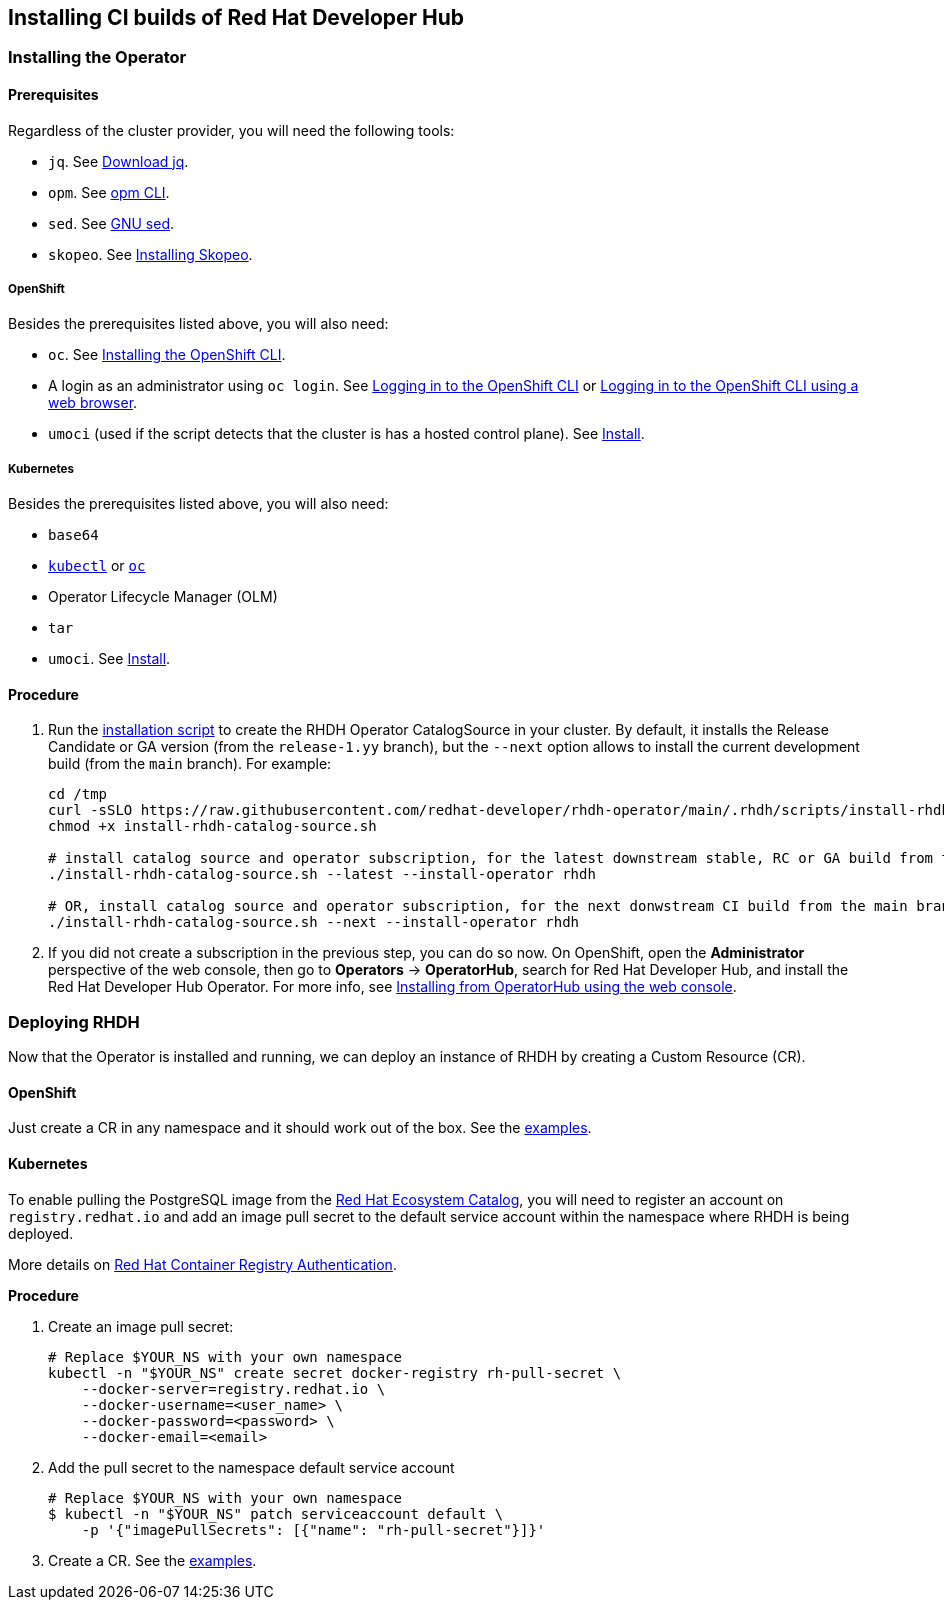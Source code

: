 == Installing CI builds of Red Hat Developer Hub

=== Installing the Operator

==== Prerequisites

Regardless of the cluster provider, you will need the following tools:

* `jq`. See link:https://jqlang.github.io/jq/download/[Download jq].
* `opm`. See link:https://docs.redhat.com/en/documentation/openshift_container_platform/4.17/html/cli_tools/opm-cli[opm CLI].
* `sed`. See link:https://www.gnu.org/software/sed/[GNU sed].
* `skopeo`. See link:https://github.com/containers/skopeo/blob/main/install.md[Installing Skopeo].

===== OpenShift

Besides the prerequisites listed above, you will also need:

* `oc`. See link:https://docs.redhat.com/en/documentation/openshift_container_platform/4.17/html/cli_tools/openshift-cli-oc#cli-installing-cli_cli-developer-commands[Installing the OpenShift CLI].
* A login as an administrator using `oc login`. See link:https://docs.redhat.com/en/documentation/openshift_container_platform/4.17/html/cli_tools/openshift-cli-oc#cli-logging-in_cli-developer-commands[Logging in to the OpenShift CLI] or link:https://docs.redhat.com/en/documentation/openshift_container_platform/4.17/html/cli_tools/openshift-cli-oc#cli-logging-in-web_cli-developer-commands[Logging in to the OpenShift CLI using a web browser].
* `umoci` (used if the script detects that the cluster is has a hosted control plane). See link:https://github.com/opencontainers/umoci#install[Install].

===== Kubernetes

Besides the prerequisites listed above, you will also need:

* `base64`
* link:https://kubernetes.io/docs/tasks/tools/#kubectl[`kubectl`] or link:https://docs.redhat.com/en/documentation/openshift_container_platform/4.17/html/cli_tools/openshift-cli-oc#cli-installing-cli_cli-developer-commands[`oc`]
* Operator Lifecycle Manager (OLM)
* `tar`
* `umoci`. See link:https://github.com/opencontainers/umoci#install[Install].

==== Procedure

. Run the link:../scripts/install-rhdh-catalog-source.sh[installation script] to create the RHDH Operator CatalogSource in your cluster. By default, it installs the Release Candidate or GA version (from the `release-1.yy` branch), but the `--next` option allows to install the current development build (from the `main` branch). For example:
+
[source,console]
----
cd /tmp
curl -sSLO https://raw.githubusercontent.com/redhat-developer/rhdh-operator/main/.rhdh/scripts/install-rhdh-catalog-source.sh
chmod +x install-rhdh-catalog-source.sh

# install catalog source and operator subscription, for the latest downstream stable, RC or GA build from the release-1.yy branch
./install-rhdh-catalog-source.sh --latest --install-operator rhdh  

# OR, install catalog source and operator subscription, for the next donwstream CI build from the main branch
./install-rhdh-catalog-source.sh --next --install-operator rhdh  
----

. If you did not create a subscription in the previous step, you can do so now. On OpenShift, open the *Administrator* perspective of the web console, then go to *Operators* → *OperatorHub*, search for Red Hat Developer Hub, and install the Red Hat Developer Hub Operator. For more info, see link:https://docs.openshift.com/container-platform/4.14/operators/admin/olm-adding-operators-to-cluster.html#olm-installing-from-operatorhub-using-web-console_olm-adding-operators-to-a-cluster[Installing from OperatorHub using the web console].

=== Deploying RHDH

Now that the Operator is installed and running, we can deploy an instance of RHDH by creating a Custom Resource (CR).

==== OpenShift

Just create a CR in any namespace and it should work out of the box. See the link:../../examples[examples].

==== Kubernetes

To enable pulling the PostgreSQL image from the link:https://catalog.redhat.com/[Red Hat Ecosystem Catalog], you will need to register an account on `registry.redhat.io` and add an image pull secret to the default service account within the namespace where RHDH is being deployed.

More details on link:https://access.redhat.com/RegistryAuthentication[Red Hat Container Registry Authentication].

*Procedure*

. Create an image pull secret:
+
[source,console]
----
# Replace $YOUR_NS with your own namespace
kubectl -n "$YOUR_NS" create secret docker-registry rh-pull-secret \
    --docker-server=registry.redhat.io \
    --docker-username=<user_name> \
    --docker-password=<password> \
    --docker-email=<email>
----

. Add the pull secret to the namespace default service account
+
[source,console]
----
# Replace $YOUR_NS with your own namespace
$ kubectl -n "$YOUR_NS" patch serviceaccount default \
    -p '{"imagePullSecrets": [{"name": "rh-pull-secret"}]}'
----

. Create a CR. See the link:../../examples[examples].
